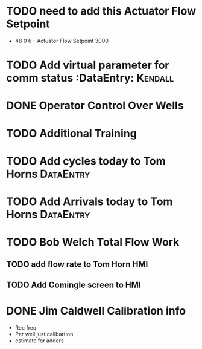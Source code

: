 * TODO need to add this Actuator Flow Setpoint 
  DEADLINE: <2018-07-10 Tue>

+ 48 0 6 - Actuator Flow Setpoint 3000 

* TODO Add virtual parameter for comm status :DataEntry:            :Kendall:
  DEADLINE: <2018-06-28 Thu>
  
* DONE Operator Control Over Wells 
  DEADLINE: <2018-06-28 Thu>

* TODO Additional Training
  DEADLINE: <2018-07-13 Fri>

* TODO Add cycles today to Tom Horns :DataEntry:
  DEADLINE: <2018-06-26 Tue>

* TODO Add Arrivals today to Tom Horns                            :DataEntry:
  DEADLINE: <2018-06-26 Tue>






* TODO Bob Welch Total Flow Work
  DEADLINE: <2018-07-05 Thu>




** TODO add flow rate to Tom Horn HMI
   DEADLINE: <2018-07-03 Tue>

** TODO Add Comingle screen to HMI 
   DEADLINE: <2018-07-03 Tue>

* DONE Jim Caldwell Calibration info 
  DEADLINE: <2018-06-29 Fri>
+ Rec freq
+ Per well just calibartion
+ estimate for adders

